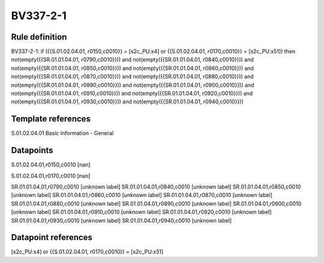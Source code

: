 =========
BV337-2-1
=========

Rule definition
---------------

BV337-2-1: if ({{S.01.02.04.01, r0150,c0010}} = [s2c_PU:x4] or {{S.01.02.04.01, r0170,c0010}} = [s2c_PU:x51]) then not(empty({{SR.01.01.04.01, r0790,c0010}})) and not(empty({{SR.01.01.04.01, r0840,c0010}})) and not(empty({{SR.01.01.04.01, r0850,c0010}})) and not(empty({{SR.01.01.04.01, r0860,c0010}})) and not(empty({{SR.01.01.04.01, r0870,c0010}})) and not(empty({{SR.01.01.04.01, r0880,c0010}})) and not(empty({{SR.01.01.04.01, r0890,c0010}})) and not(empty({{SR.01.01.04.01, r0900,c0010}})) and not(empty({{SR.01.01.04.01, r0910,c0010}})) and not(empty({{SR.01.01.04.01, r0920,c0010}})) and not(empty({{SR.01.01.04.01, r0930,c0010}})) and not(empty({{SR.01.01.04.01, r0940,c0010}}))


Template references
-------------------

S.01.02.04.01 Basic Information - General


Datapoints
----------

S.01.02.04.01,r0150,c0010 [nan]

S.01.02.04.01,r0170,c0010 [nan]

SR.01.01.04.01,r0790,c0010 [unknown label]
SR.01.01.04.01,r0840,c0010 [unknown label]
SR.01.01.04.01,r0850,c0010 [unknown label]
SR.01.01.04.01,r0860,c0010 [unknown label]
SR.01.01.04.01,r0870,c0010 [unknown label]
SR.01.01.04.01,r0880,c0010 [unknown label]
SR.01.01.04.01,r0890,c0010 [unknown label]
SR.01.01.04.01,r0900,c0010 [unknown label]
SR.01.01.04.01,r0910,c0010 [unknown label]
SR.01.01.04.01,r0920,c0010 [unknown label]
SR.01.01.04.01,r0930,c0010 [unknown label]
SR.01.01.04.01,r0940,c0010 [unknown label]


Datapoint references
--------------------

[s2c_PU:x4] or {{S.01.02.04.01, r0170,c0010}} = [s2c_PU:x51]